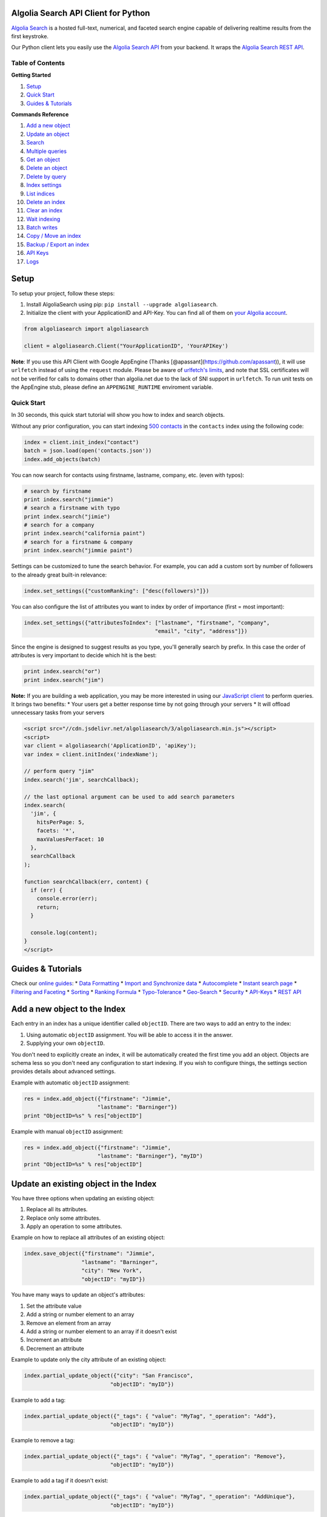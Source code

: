 .. raw:: html

   <!--NO_HTML-->

Algolia Search API Client for Python
====================================

.. raw:: html

   <!--/NO_HTML-->

.. raw:: html

   <!--NO_HTML-->

`Algolia Search <https://www.algolia.com>`__ is a hosted full-text,
numerical, and faceted search engine capable of delivering realtime
results from the first keystroke.

.. raw:: html

   <!--/NO_HTML-->

Our Python client lets you easily use the `Algolia Search
API <https://www.algolia.com/doc/rest>`__ from your backend. It wraps
the `Algolia Search REST API <https://www.algolia.com/doc/rest>`__.

|Build Status| |PyPI version| |Coverage Status|

.. raw:: html

   <!--NO_HTML-->

Table of Contents
-----------------

**Getting Started**

1. `Setup <#setup>`__
2. `Quick Start <#quick-start>`__
3. `Guides & Tutorials <#guides-tutorials>`__

**Commands Reference**

1.  `Add a new object <#add-a-new-object-to-the-index>`__
2.  `Update an object <#update-an-existing-object-in-the-index>`__
3.  `Search <#search>`__
4.  `Multiple queries <#multiple-queries>`__
5.  `Get an object <#get-an-object>`__
6.  `Delete an object <#delete-an-object>`__
7.  `Delete by query <#delete-by-query>`__
8.  `Index settings <#index-settings>`__
9.  `List indices <#list-indices>`__
10. `Delete an index <#delete-an-index>`__
11. `Clear an index <#clear-an-index>`__
12. `Wait indexing <#wait-indexing>`__
13. `Batch writes <#batch-writes>`__
14. `Copy / Move an index <#copy--move-an-index>`__
15. `Backup / Export an index <#backup--export-an-index>`__
16. `API Keys <#api-keys>`__
17. `Logs <#logs>`__

.. raw:: html

   <!--/NO_HTML-->

Setup
=====

To setup your project, follow these steps:

1. Install AlgoliaSearch using pip:
   ``pip install --upgrade algoliasearch``.
2. Initialize the client with your ApplicationID and API-Key. You can
   find all of them on `your Algolia
   account <http://www.algolia.com/users/edit>`__.

.. code:: python

    from algoliasearch import algoliasearch

    client = algoliasearch.Client("YourApplicationID", 'YourAPIKey')

**Note**: If you use this API Client with Google AppEngine (Thanks
[@apassant](https://github.com/apassant)), it will use ``urlfetch``
instead of using the ``request`` module. Please be aware of `urlfetch's
limits <https://cloud.google.com/appengine/docs/python/urlfetch/>`__,
and note that SSL certificates will not be verified for calls to domains
other than algolia.net due to the lack of SNI support in ``urlfetch``.
To run unit tests on the AppEngine stub, please define an
``APPENGINE_RUNTIME`` enviroment variable.

Quick Start
-----------

In 30 seconds, this quick start tutorial will show you how to index and
search objects.

Without any prior configuration, you can start indexing `500
contacts <https://github.com/algolia/algoliasearch-client-csharp/blob/master/contacts.json>`__
in the ``contacts`` index using the following code:

.. code:: python

    index = client.init_index("contact")
    batch = json.load(open('contacts.json'))
    index.add_objects(batch)

You can now search for contacts using firstname, lastname, company, etc.
(even with typos):

.. code:: python

    # search by firstname
    print index.search("jimmie")
    # search a firstname with typo
    print index.search("jimie")
    # search for a company
    print index.search("california paint")
    # search for a firstname & company
    print index.search("jimmie paint")

Settings can be customized to tune the search behavior. For example, you
can add a custom sort by number of followers to the already great
built-in relevance:

.. code:: python

    index.set_settings({"customRanking": ["desc(followers)"]})

You can also configure the list of attributes you want to index by order
of importance (first = most important):

.. code:: python

    index.set_settings({"attributesToIndex": ["lastname", "firstname", "company", 
                                             "email", "city", "address"]})

Since the engine is designed to suggest results as you type, you'll
generally search by prefix. In this case the order of attributes is very
important to decide which hit is the best:

.. code:: python

    print index.search("or")
    print index.search("jim")

**Note:** If you are building a web application, you may be more
interested in using our `JavaScript
client <https://github.com/algolia/algoliasearch-client-js>`__ to
perform queries. It brings two benefits: \* Your users get a better
response time by not going through your servers \* It will offload
unnecessary tasks from your servers

.. code:: html

    <script src="//cdn.jsdelivr.net/algoliasearch/3/algoliasearch.min.js"></script>
    <script>
    var client = algoliasearch('ApplicationID', 'apiKey');
    var index = client.initIndex('indexName');

    // perform query "jim"
    index.search('jim', searchCallback);

    // the last optional argument can be used to add search parameters
    index.search(
      'jim', {
        hitsPerPage: 5,
        facets: '*',
        maxValuesPerFacet: 10
      },
      searchCallback
    );

    function searchCallback(err, content) {
      if (err) {
        console.error(err);
        return;
      }

      console.log(content);
    }
    </script>

.. raw:: html

   <!--NO_HTML-->

Guides & Tutorials
==================

Check our `online guides <https://www.algolia.com/doc>`__: \* `Data
Formatting <https://www.algolia.com/doc/indexing/formatting-your-data>`__
\* `Import and Synchronize
data <https://www.algolia.com/doc/indexing/import-synchronize-data/python>`__
\* `Autocomplete <https://www.algolia.com/doc/search/auto-complete>`__
\* `Instant search
page <https://www.algolia.com/doc/search/instant-search>`__ \*
`Filtering and
Faceting <https://www.algolia.com/doc/search/filtering-faceting>`__ \*
`Sorting <https://www.algolia.com/doc/relevance/sorting>`__ \* `Ranking
Formula <https://www.algolia.com/doc/relevance/ranking>`__ \*
`Typo-Tolerance <https://www.algolia.com/doc/relevance/typo-tolerance>`__
\*
`Geo-Search <https://www.algolia.com/doc/geo-search/geo-search-overview>`__
\*
`Security <https://www.algolia.com/doc/security/best-security-practices>`__
\* `API-Keys <https://www.algolia.com/doc/security/api-keys>`__ \* `REST
API <https://www.algolia.com/doc/rest>`__

.. raw:: html

   <!--/NO_HTML-->

Add a new object to the Index
=============================

Each entry in an index has a unique identifier called ``objectID``.
There are two ways to add an entry to the index:

1. Using automatic ``objectID`` assignment. You will be able to access
   it in the answer.
2. Supplying your own ``objectID``.

You don't need to explicitly create an index, it will be automatically
created the first time you add an object. Objects are schema less so you
don't need any configuration to start indexing. If you wish to configure
things, the settings section provides details about advanced settings.

Example with automatic ``objectID`` assignment:

.. code:: python

    res = index.add_object({"firstname": "Jimmie", 
                           "lastname": "Barninger"})
    print "ObjectID=%s" % res["objectID"]

Example with manual ``objectID`` assignment:

.. code:: python

    res = index.add_object({"firstname": "Jimmie", 
                           "lastname": "Barninger"}, "myID")
    print "ObjectID=%s" % res["objectID"]

Update an existing object in the Index
======================================

You have three options when updating an existing object:

1. Replace all its attributes.
2. Replace only some attributes.
3. Apply an operation to some attributes.

Example on how to replace all attributes of an existing object:

.. code:: python

    index.save_object({"firstname": "Jimmie", 
                      "lastname": "Barninger", 
                      "city": "New York",
                      "objectID": "myID"})

You have many ways to update an object's attributes:

1. Set the attribute value
2. Add a string or number element to an array
3. Remove an element from an array
4. Add a string or number element to an array if it doesn't exist
5. Increment an attribute
6. Decrement an attribute

Example to update only the city attribute of an existing object:

.. code:: python

    index.partial_update_object({"city": "San Francisco", 
                               "objectID": "myID"})

Example to add a tag:

.. code:: python

    index.partial_update_object({"_tags": { "value": "MyTag", "_operation": "Add"}, 
                               "objectID": "myID"})

Example to remove a tag:

.. code:: python

    index.partial_update_object({"_tags": { "value": "MyTag", "_operation": "Remove"}, 
                               "objectID": "myID"})

Example to add a tag if it doesn't exist:

.. code:: python

    index.partial_update_object({"_tags": { "value": "MyTag", "_operation": "AddUnique"}, 
                               "objectID": "myID"})

Example to increment a numeric value:

.. code:: python

    index.partial_update_object({"price": { "value": 42, "_operation": "Increment"}, 
                               "objectID": "myID"})

Note: Here we are incrementing the value by ``42``. To increment just by
one, put ``value:1``.

Example to decrement a numeric value:

.. code:: python

    index.partial_update_object({"price": { "value": 42, "_operation": "Decrement"}, 
                               "objectID": "myID"})

Note: Here we are decrementing the value by ``42``. To decrement just by
one, put ``value:1``.

Search
======

**Notes:** If you are building a web application, you may be more
interested in using our `JavaScript
client <https://github.com/algolia/algoliasearch-client-js>`__ to
perform queries. It brings two benefits: \* Your users get a better
response time by not going through your servers \* It will offload
unnecessary tasks from your servers.

To perform a search, you only need to initialize the index and perform a
call to the search function.

The search query allows only to retrieve 1000 hits, if you need to
retrieve more than 1000 hits for seo, you can use `Backup / Retrieve all
index content <#backup--export-an-index>`__

.. code:: python

    index = client.init_index("contacts")
    res = index.search("query string")
    res = index.search("query string", { "attributesToRetrieve": "fistname,lastname", "hitsPerPage": 20})

The server response will look like:

.. code:: json

    {
      "hits": [
        {
          "firstname": "Jimmie",
          "lastname": "Barninger",
          "objectID": "433",
          "_highlightResult": {
            "firstname": {
              "value": "<em>Jimmie</em>",
              "matchLevel": "partial"
            },
            "lastname": {
              "value": "Barninger",
              "matchLevel": "none"
            },
            "company": {
              "value": "California <em>Paint</em> & Wlpaper Str",
              "matchLevel": "partial"
            }
          }
        }
      ],
      "page": 0,
      "nbHits": 1,
      "nbPages": 1,
      "hitsPerPage": 20,
      "processingTimeMS": 1,
      "query": "jimmie paint",
      "params": "query=jimmie+paint&attributesToRetrieve=firstname,lastname&hitsPerPage=50"
    }

You can use the following optional arguments:

Full Text Search Parameters
---------------------------

.. raw:: html

   <table>

.. raw:: html

   <tbody>

::

    <tr>
      <td valign='top'>
        <div class='client-readme-param-container'>
          <div class='client-readme-param-container-inner'>
            <div class='client-readme-param-name'><code>query</code></div>
            <div class="client-readme-param-meta"><div><em>Type: <strong>string</strong></em></div></div>
          </div>
        </div>
      </td>
      <td class='client-readme-param-content'>
        <p>The instant search query string, used to set the string you want to search in your index. If no query parameter is set, the textual search will match with all the objects.</p>

      </td>
    </tr>



    <tr>
      <td valign='top'>
        <div class='client-readme-param-container'>
          <div class='client-readme-param-container-inner'>
            <div class='client-readme-param-name'><code>queryType</code></div>
            <div class="client-readme-param-meta"><div><em>Default: <strong>prefixLast</strong></em></div></div>
          </div>
        </div>
      </td>
      <td class='client-readme-param-content'>
        <p>Selects how the query words are interpreted. It can be one of the following values:</p>

.. raw:: html

   <ul>

.. raw:: html

   <li>

prefixAll: All query words are interpreted as prefixes. This option is
not recommended.

.. raw:: html

   </li>

.. raw:: html

   <li>

prefixLast: Only the last word is interpreted as a prefix (default
behavior).

.. raw:: html

   </li>

.. raw:: html

   <li>

prefixNone: No query word is interpreted as a prefix. This option is not
recommended.

.. raw:: html

   </li>

.. raw:: html

   </ul>

::

      </td>
    </tr>



    <tr>
      <td valign='top'>
        <div class='client-readme-param-container'>
          <div class='client-readme-param-container-inner'>
            <div class='client-readme-param-name'><code>removeWordsIfNoResults</code></div>
            <div class="client-readme-param-meta"><div><em>Default: <strong>none</strong></em></div></div>
          </div>
        </div>
      </td>
      <td class='client-readme-param-content'>
        <p>This option is used to select a strategy in order to avoid having an empty result page. There are three different options:</p>

.. raw:: html

   <ul>

.. raw:: html

   <li>

lastWords: When a query does not return any results, the last word will
be added as optional. The process is repeated with n-1 word, n-2 word,
... until there are results.

.. raw:: html

   </li>

.. raw:: html

   <li>

firstWords: When a query does not return any results, the first word
will be added as optional. The process is repeated with second word,
third word, ... until there are results.

.. raw:: html

   </li>

.. raw:: html

   <li>

allOptional: When a query does not return any results, a second trial
will be made with all words as optional. This is equivalent to
transforming the AND operand between query terms to an OR operand.

.. raw:: html

   </li>

.. raw:: html

   <li>

none: No specific processing is done when a query does not return any
results (default behavior).

.. raw:: html

   </li>

.. raw:: html

   </ul>

::

      </td>
    </tr>



    <tr>
      <td valign='top'>
        <div class='client-readme-param-container'>
          <div class='client-readme-param-container-inner'>
            <div class='client-readme-param-name'><code>minWordSizefor1Typo</code></div>
            <div class="client-readme-param-meta"><div><em>Type: <strong>number</strong></em></div><div><em>Default: <strong>4</strong></em></div></div>
          </div>
        </div>
      </td>
      <td class='client-readme-param-content'>
        <p>The minimum number of characters in a query word to accept one typo in this word.<br/>Defaults to 4.</p>

      </td>
    </tr>



    <tr>
      <td valign='top'>
        <div class='client-readme-param-container'>
          <div class='client-readme-param-container-inner'>
            <div class='client-readme-param-name'><code>minWordSizefor2Typos</code></div>
            <div class="client-readme-param-meta"><div><em>Type: <strong>number</strong></em></div><div><em>Default: <strong>8</strong></em></div></div>
          </div>
        </div>
      </td>
      <td class='client-readme-param-content'>
        <p>The minimum number of characters in a query word to accept two typos in this word.<br/>Defaults to 8.</p>

      </td>
    </tr>



    <tr>
      <td valign='top'>
        <div class='client-readme-param-container'>
          <div class='client-readme-param-container-inner'>
            <div class='client-readme-param-name'><code>typoTolerance</code></div>
            <div class="client-readme-param-meta"><div><em>Default: <strong>true</strong></em></div></div>
          </div>
        </div>
      </td>
      <td class='client-readme-param-content'>
        <p>This option allows you to control the number of typos allowed in the result set:</p>

.. raw:: html

   <ul>

.. raw:: html

   <li>

true: The typo tolerance is enabled and all matching hits are retrieved
(default behavior).

.. raw:: html

   </li>

.. raw:: html

   <li>

false: The typo tolerance is disabled. All results with typos will be
hidden.

.. raw:: html

   </li>

.. raw:: html

   <li>

min: Only keep results with the minimum number of typos. For example, if
one result matches without typos, then all results with typos will be
hidden.

.. raw:: html

   </li>

.. raw:: html

   <li>

strict: Hits matching with 2 typos are not retrieved if there are some
matching without typos.

.. raw:: html

   </li>

.. raw:: html

   </ul>

::

      </td>
    </tr>



    <tr>
      <td valign='top'>
        <div class='client-readme-param-container'>
          <div class='client-readme-param-container-inner'>
            <div class='client-readme-param-name'><code>allowTyposOnNumericTokens</code></div>
            <div class="client-readme-param-meta"><div><em>Default: <strong>true</strong></em></div></div>
          </div>
        </div>
      </td>
      <td class='client-readme-param-content'>
        <p>If set to false, disables typo tolerance on numeric tokens (numbers). Defaults to true.</p>

      </td>
    </tr>



    <tr>
      <td valign='top'>
        <div class='client-readme-param-container'>
          <div class='client-readme-param-container-inner'>
            <div class='client-readme-param-name'><code>ignorePlural</code></div>
            <div class="client-readme-param-meta"><div><em>Default: <strong>false</strong></em></div></div>
          </div>
        </div>
      </td>
      <td class='client-readme-param-content'>
        <p>If set to true, plural won&#39;t be considered as a typo. For example, car and cars, or foot and feet will be considered as equivalent. Defaults to false.</p>

      </td>
    </tr>



    <tr>
      <td valign='top'>
        <div class='client-readme-param-container'>
          <div class='client-readme-param-container-inner'>
            <div class='client-readme-param-name'><code>disableTypoToleranceOnAttributes</code></div>
            <div class="client-readme-param-meta"><div><em>Default: <strong>[]</strong></em></div></div>
          </div>
        </div>
      </td>
      <td class='client-readme-param-content'>
        <p>List of attributes on which you want to disable typo tolerance (must be a subset of the <code>attributesToIndex</code> index setting). Attributes are separated with a comma such as <code>&quot;name,address&quot;</code>. You can also use JSON string array encoding such as <code>encodeURIComponent(&quot;[\&quot;name\&quot;,\&quot;address\&quot;]&quot;)</code>. By default, this list is empty.</p>

      </td>
    </tr>



    <tr>
      <td valign='top'>
        <div class='client-readme-param-container'>
          <div class='client-readme-param-container-inner'>
            <div class='client-readme-param-name'><code>restrictSearchableAttributes</code></div>
            <div class="client-readme-param-meta"><div><em>Default: <strong>attributesToIndex</strong></em></div></div>
          </div>
        </div>
      </td>
      <td class='client-readme-param-content'>
        <p>List of attributes you want to use for textual search (must be a subset of the <code>attributesToIndex</code> index setting). Attributes are separated with a comma such as <code>&quot;name,address&quot;</code>. You can also use JSON string array encoding such as <code>encodeURIComponent(&quot;[\&quot;name\&quot;,\&quot;address\&quot;]&quot;)</code>. By default, all attributes specified in the <code>attributesToIndex</code> settings are used to search.</p>

      </td>
    </tr>



    <tr>
      <td valign='top'>
        <div class='client-readme-param-container'>
          <div class='client-readme-param-container-inner'>
            <div class='client-readme-param-name'><code>removeStopWords</code></div>
            <div class="client-readme-param-meta"><div><em>Default: <strong>false</strong></em></div></div>
          </div>
        </div>
      </td>
      <td class='client-readme-param-content'>
        <p>Remove the stop words from query before executing it. Defaults to false. Contains a list of stop words from 41 languages (Arabic, Armenian, Basque, Bengali, Brazilian, Bulgarian, Catalan, Chinese, Czech, Danish, Dutch, English, Finnish, French, Galician, German, Greek, Hindi, Hungarian, Indonesian, Irish, Italian, Japanese, Korean, Kurdish, Latvian, Lithuanian, Marathi, Norwegian, Persian, Polish, Portugese, Romanian, Russian, Slovak, Spanish, Swedish, Thai, Turkish, Ukranian, Urdu). In most use-cases, we don&#39;t recommend enabling this option.</p>

      </td>
    </tr>



    <tr>
      <td valign='top'>
        <div class='client-readme-param-container'>
          <div class='client-readme-param-container-inner'>
            <div class='client-readme-param-name'><code>advancedSyntax</code></div>
            <div class="client-readme-param-meta"><div><em>Default: <strong>0 (false)</strong></em></div></div>
          </div>
        </div>
      </td>
      <td class='client-readme-param-content'>
        <p>Enables the advanced query syntax. Defaults to 0 (false).</p>

.. raw:: html

   <ul>

.. raw:: html

   <li>

Phrase query: A phrase query defines a particular sequence of terms. A
phrase query is built by Algolia's query parser for words surrounded by
". For example, "search engine" will retrieve records having search next
to engine only. Typo tolerance is disabled on phrase queries.

.. raw:: html

   </li>

.. raw:: html

   <li>

Prohibit operator: The prohibit operator excludes records that contain
the term after the - symbol. For example, search -engine will retrieve
records containing search but not engine.

.. raw:: html

   </li>

.. raw:: html

   </ul>

::

      </td>
    </tr>



    <tr>
      <td valign='top'>
        <div class='client-readme-param-container'>
          <div class='client-readme-param-container-inner'>
            <div class='client-readme-param-name'><code>analytics</code></div>
            <div class="client-readme-param-meta"><div><em>Default: <strong>true</strong></em></div></div>
          </div>
        </div>
      </td>
      <td class='client-readme-param-content'>
        <p>If set to false, this query will not be taken into account in the analytics feature. Defaults to true.</p>

      </td>
    </tr>



    <tr>
      <td valign='top'>
        <div class='client-readme-param-container'>
          <div class='client-readme-param-container-inner'>
            <div class='client-readme-param-name'><code>synonyms</code></div>
            <div class="client-readme-param-meta"><div><em>Default: <strong>true</strong></em></div></div>
          </div>
        </div>
      </td>
      <td class='client-readme-param-content'>
        <p>If set to false, this query will not use synonyms defined in the configuration. Defaults to true.</p>

      </td>
    </tr>



    <tr>
      <td valign='top'>
        <div class='client-readme-param-container'>
          <div class='client-readme-param-container-inner'>
            <div class='client-readme-param-name'><code>replaceSynonymsInHighlight</code></div>
            <div class="client-readme-param-meta"><div><em>Default: <strong>true</strong></em></div></div>
          </div>
        </div>
      </td>
      <td class='client-readme-param-content'>
        <p>If set to false, words matched via synonym expansion will not be replaced by the matched synonym in the highlight results. Defaults to true.</p>

      </td>
    </tr>



    <tr>
      <td valign='top'>
        <div class='client-readme-param-container'>
          <div class='client-readme-param-container-inner'>
            <div class='client-readme-param-name'><code>optionalWords</code></div>
            <div class="client-readme-param-meta"><div><em>Default: <strong>[]</strong></em></div></div>
          </div>
        </div>
      </td>
      <td class='client-readme-param-content'>
        <p>A string that contains the comma separated list of words that should be considered as optional when found in the query.</p>

      </td>
    </tr>

.. raw:: html

   </tbody>

.. raw:: html

   </table>

Pagination Parameters
---------------------

.. raw:: html

   <table>

.. raw:: html

   <tbody>

::

    <tr>
      <td valign='top'>
        <div class='client-readme-param-container'>
          <div class='client-readme-param-container-inner'>
            <div class='client-readme-param-name'><code>page</code></div>
            <div class="client-readme-param-meta"><div><em>Type: <strong>integer</strong></em></div><div><em>Default: <strong>0</strong></em></div></div>
          </div>
        </div>
      </td>
      <td class='client-readme-param-content'>
        <p>Pagination parameter used to select the page to retrieve.<br/>Page is zero based and defaults to 0. Thus, to retrieve the 10th page you need to set <code>page=9</code>.</p>

      </td>
    </tr>



    <tr>
      <td valign='top'>
        <div class='client-readme-param-container'>
          <div class='client-readme-param-container-inner'>
            <div class='client-readme-param-name'><code>hitsPerPage</code></div>
            <div class="client-readme-param-meta"><div><em>Type: <strong>integer</strong></em></div><div><em>Default: <strong>20</strong></em></div></div>
          </div>
        </div>
      </td>
      <td class='client-readme-param-content'>
        <p>Pagination parameter used to select the number of hits per page. Defaults to 20.</p>

      </td>
    </tr>

.. raw:: html

   </tbody>

.. raw:: html

   </table>

Geo-search Parameters
---------------------

.. raw:: html

   <table>

.. raw:: html

   <tbody>

::

    <tr>
      <td valign='top'>
        <div class='client-readme-param-container'>
          <div class='client-readme-param-container-inner'>
            <div class='client-readme-param-name'><code>aroundLatLng</code></div>

          </div>
        </div>
      </td>
      <td class='client-readme-param-content'>
        <p>Search for entries around a given latitude/longitude (specified as two floats separated by a comma).<br/>For example, <code>aroundLatLng=47.316669,5.016670</code>.</p>

.. raw:: html

   <p>

By default the maximum distance is automatically guessed based on the
density of the area but you can specify it manually in meters with the
aroundRadius parameter. The precision for ranking can be set with
aroundPrecision parameter. For example, if you set aroundPrecision=100,
the distances will be considered by ranges of 100m, for example all
distances 0 and 100m will be considered as identical for the "geo"
ranking parameter.When aroundRadius is not set, the radius is computed
automatically using the density of the area, you can retrieve the
computed radius in the automaticRadius attribute of the answer, you can
also use the minimumAroundRadius query parameter to specify a minimum
radius in meters for the automatic computation of aroundRadius.

.. raw:: html

   </p>

.. raw:: html

   <p>

At indexing, you should specify geoloc of an object with the \_geoloc
attribute (in the form "\_geoloc":{"lat":48.853409, "lng":2.348800} or
"\_geoloc":[{"lat":48.853409, "lng":2.348800},{"lat":48.547456,
"lng":2.972075}] if you have several geo-locations in your record).

.. raw:: html

   </p>

::

      </td>
    </tr>






    <tr>
      <td valign='top'>
        <div class='client-readme-param-container'>
          <div class='client-readme-param-container-inner'>
            <div class='client-readme-param-name'><code>aroundLatLngViaIP</code></div>

          </div>
        </div>
      </td>
      <td class='client-readme-param-content'>
        <p>Search for entries around a given latitude/longitude automatically computed from user IP address.<br/>To enable it, use <code>aroundLatLngViaIP=true</code>.</p>

.. raw:: html

   <p>

You can specify the maximum distance in meters with the aroundRadius
parameter and the precision for ranking with aroundPrecision. For
example, if you set aroundPrecision=100, two objects that are in the
range 0-99m will be considered as identical in the ranking for the "geo"
ranking parameter (same for 100-199, 200-299, ... ranges).

.. raw:: html

   </p>

.. raw:: html

   <p>

At indexing, you should specify the geo location of an object with the
\_geoloc attribute in the form {"\_geoloc":{"lat":48.853409,
"lng":2.348800}}.

.. raw:: html

   </p>

::

      </td>
    </tr>





    <tr>
      <td valign='top'>
        <div class='client-readme-param-container'>
          <div class='client-readme-param-container-inner'>
            <div class='client-readme-param-name'><code>insideBoundingBox</code></div>

          </div>
        </div>
      </td>
      <td class='client-readme-param-content'>
        <p>Search entries inside a given area defined by the two extreme points of a rectangle (defined by 4 floats: p1Lat,p1Lng,p2Lat,p2Lng).<br/>For example, <code>insideBoundingBox=47.3165,4.9665,47.3424,5.0201</code>).<br/>At indexing, you should specify geoloc of an object with the _geoloc attribute (in the form <code>&quot;_geoloc&quot;:{&quot;lat&quot;:48.853409, &quot;lng&quot;:2.348800}</code> or <code>&quot;_geoloc&quot;:[{&quot;lat&quot;:48.853409, &quot;lng&quot;:2.348800},{&quot;lat&quot;:48.547456, &quot;lng&quot;:2.972075}]</code> if you have several geo-locations in your record). You can use several bounding boxes (OR) by passing more than 4 values. For example instead of having 4 values you can pass 8 to search inside the UNION of two bounding boxes.</p>

      </td>
    </tr>



    <tr>
      <td valign='top'>
        <div class='client-readme-param-container'>
          <div class='client-readme-param-container-inner'>
            <div class='client-readme-param-name'><code>insidePolygon</code></div>

          </div>
        </div>
      </td>
      <td class='client-readme-param-content'>
        <p>Search entries inside a given area defined by a set of points (defined by a minimum of 6 floats: p1Lat,p1Lng,p2Lat,p2Lng,p3Lat,p3Long).<br/>For example <code>InsidePolygon=47.3165,4.9665,47.3424,5.0201,47.32,4.98</code>).<br/>At indexing, you should specify geoloc of an object with the _geoloc attribute (in the form <code>&quot;_geoloc&quot;:{&quot;lat&quot;:48.853409, &quot;lng&quot;:2.348800}</code> or <code>&quot;_geoloc&quot;:[{&quot;lat&quot;:48.853409, &quot;lng&quot;:2.348800},{&quot;lat&quot;:48.547456, &quot;lng&quot;:2.972075}]</code> if you have several geo-locations in your record).</p>

      </td>
    </tr>

.. raw:: html

   </tbody>

.. raw:: html

   </table>

Parameters to Control Results Content
-------------------------------------

.. raw:: html

   <table>

.. raw:: html

   <tbody>

::

    <tr>
      <td valign='top'>
        <div class='client-readme-param-container'>
          <div class='client-readme-param-container-inner'>
            <div class='client-readme-param-name'><code>attributesToRetrieve</code></div>

          </div>
        </div>
      </td>
      <td class='client-readme-param-content'>
        <p>A string that contains the list of attributes you want to retrieve in order to minimize the size of the JSON answer.</p>

.. raw:: html

   <p>

Attributes are separated with a comma (for example "name,address"). You
can also use a string array encoding (for example ["name","address"] ).
By default, all attributes are retrieved. You can also use \* to
retrieve all values when an attributesToRetrieve setting is specified
for your index.

.. raw:: html

   </p>

.. raw:: html

   <p>

objectID is always retrieved even when not specified.

.. raw:: html

   </p>

::

      </td>
    </tr>



    <tr>
      <td valign='top'>
        <div class='client-readme-param-container'>
          <div class='client-readme-param-container-inner'>
            <div class='client-readme-param-name'><code>attributesToHighlight</code></div>

          </div>
        </div>
      </td>
      <td class='client-readme-param-content'>
        <p>A string that contains the list of attributes you want to highlight according to the query. Attributes are separated by commas. You can also use a string array encoding (for example <code>[&quot;name&quot;,&quot;address&quot;]</code>). If an attribute has no match for the query, the raw value is returned. By default, all indexed attributes are highlighted. You can use <code>*</code> if you want to highlight all attributes. A matchLevel is returned for each highlighted attribute and can contain:</p>

.. raw:: html

   <ul>

.. raw:: html

   <li>

full: If all the query terms were found in the attribute.

.. raw:: html

   </li>

.. raw:: html

   <li>

partial: If only some of the query terms were found.

.. raw:: html

   </li>

.. raw:: html

   <li>

none: If none of the query terms were found.

.. raw:: html

   </li>

.. raw:: html

   </ul>

::

      </td>
    </tr>



    <tr>
      <td valign='top'>
        <div class='client-readme-param-container'>
          <div class='client-readme-param-container-inner'>
            <div class='client-readme-param-name'><code>attributesToSnippet</code></div>

          </div>
        </div>
      </td>
      <td class='client-readme-param-content'>
        <p>A string that contains the list of attributes to snippet alongside the number of words to return (syntax is <code>attributeName:nbWords</code>). Attributes are separated by commas (Example: <code>attributesToSnippet=name:10,content:10</code>).</p>

.. raw:: html

   <p>

You can also use a string array encoding (Example: attributesToSnippet:
["name:10","content:10"]). By default, no snippet is computed.

.. raw:: html

   </p>

::

      </td>
    </tr>



    <tr>
      <td valign='top'>
        <div class='client-readme-param-container'>
          <div class='client-readme-param-container-inner'>
            <div class='client-readme-param-name'><code>getRankingInfo</code></div>

          </div>
        </div>
      </td>
      <td class='client-readme-param-content'>
        <p>If set to 1, the result hits will contain ranking information in the <code>_rankingInfo</code> attribute.</p>

      </td>
    </tr>



    <tr>
      <td valign='top'>
        <div class='client-readme-param-container'>
          <div class='client-readme-param-container-inner'>
            <div class='client-readme-param-name'><code>highlightPreTag</code></div>
            <div class="client-readme-param-meta"><div><em>Type: <strong>string</strong></em></div><div><em>Default: <strong>&lt;em&gt;</strong></em></div></div>
          </div>
        </div>
      </td>
      <td class='client-readme-param-content'>
        <p>Specify the string that is inserted before the highlighted parts in the query result (defaults to <code>&lt;em&gt;</code>).</p>

      </td>
    </tr>



    <tr>
      <td valign='top'>
        <div class='client-readme-param-container'>
          <div class='client-readme-param-container-inner'>
            <div class='client-readme-param-name'><code>highlightPostTag</code></div>
            <div class="client-readme-param-meta"><div><em>Type: <strong>string</strong></em></div><div><em>Default: <strong>&lt;/em&gt;</strong></em></div></div>
          </div>
        </div>
      </td>
      <td class='client-readme-param-content'>
        <p>Specify the string that is inserted after the highlighted parts in the query result (defaults to <code>&lt;/em&gt;</code>)</p>

      </td>
    </tr>



    <tr>
      <td valign='top'>
        <div class='client-readme-param-container'>
          <div class='client-readme-param-container-inner'>
            <div class='client-readme-param-name'><code>snippetEllipsisText</code></div>
            <div class="client-readme-param-meta"><div><em>Type: <strong>string</strong></em></div><div><em>Default: <strong>''</strong></em></div></div>
          </div>
        </div>
      </td>
      <td class='client-readme-param-content'>
        <p>String used as an ellipsis indicator when a snippet is truncated. Defaults to an empty string for all accounts created before 10/2/2016, and to <code>…</code> (UTF-8 U+2026) for accounts created after that date.</p>

      </td>
    </tr>

.. raw:: html

   </tbody>

.. raw:: html

   </table>

Numeric Search Parameters
-------------------------

.. raw:: html

   <table>

.. raw:: html

   <tbody>

::

    <tr>
      <td valign='top'>
        <div class='client-readme-param-container'>
          <div class='client-readme-param-container-inner'>
            <div class='client-readme-param-name'><code>numericFilters</code></div>

          </div>
        </div>
      </td>
      <td class='client-readme-param-content'>
        <p>A string that contains the comma separated list of numeric filters you want to apply. The filter syntax is <code>attributeName</code> followed by <code>operand</code> followed by <code>value</code>. Supported operands are <code>&lt;</code>, <code>&lt;=</code>, <code>=</code>, <code>&gt;</code> and <code>&gt;=</code>.</p>

      </td>
    </tr>

.. raw:: html

   </tbody>

.. raw:: html

   </table>

You can easily perform range queries via the ``:`` operator. This is
equivalent to combining a ``>=`` and ``<=`` operand. For example,
``numericFilters=price:10 to 1000``.

You can also mix OR and AND operators. The OR operator is defined with a
parenthesis syntax. For example,
``(code=1 AND (price:[0-100] OR price:[1000-2000]))`` translates to
``encodeURIComponent("code=1,(price:0 to 100,price:1000 to 2000)")``.

You can also use a string array encoding (for example
``numericFilters: ["price>100","price<1000"]``).

Category Search Parameters
--------------------------

.. raw:: html

   <table>

.. raw:: html

   <tbody>

::

    <tr>
      <td valign='top'>
        <div class='client-readme-param-container'>
          <div class='client-readme-param-container-inner'>
            <div class='client-readme-param-name'><code>tagFilters</code></div>

          </div>
        </div>
      </td>
      <td class='client-readme-param-content'>
        <p>Filter the query by a set of tags. You can AND tags by separating them with commas. To OR tags, you must add parentheses. For example, <code>tagFilters=tag1,(tag2,tag3)</code> means <em>tag1 AND (tag2 OR tag3)</em>. You can also use a string array encoding. For example, <code>tagFilters: [&quot;tag1&quot;,[&quot;tag2&quot;,&quot;tag3&quot;]]</code> means <em>tag1 AND (tag2 OR tag3)</em>. Negations are supported via the <code>-</code> operator, prefixing the value. For example: <code>tagFilters=tag1,-tag2</code>.</p>

.. raw:: html

   <p>

At indexing, tags should be added in the \_tags attribute of objects.
For example {"\_tags":["tag1","tag2"]}.

.. raw:: html

   </p>

::

      </td>
    </tr>

.. raw:: html

   </tbody>

.. raw:: html

   </table>

Faceting Parameters
-------------------

.. raw:: html

   <table>

.. raw:: html

   <tbody>

::

    <tr>
      <td valign='top'>
        <div class='client-readme-param-container'>
          <div class='client-readme-param-container-inner'>
            <div class='client-readme-param-name'><code>facetFilters</code></div>

          </div>
        </div>
      </td>
      <td class='client-readme-param-content'>
        <p>Filter the query with a list of facets. Facets are separated by commas and is encoded as <code>attributeName:value</code>. To OR facets, you must add parentheses. For example: <code>facetFilters=(category:Book,category:Movie),author:John%20Doe</code>. You can also use a string array encoding. For example, <code>[[&quot;category:Book&quot;,&quot;category:Movie&quot;],&quot;author:John%20Doe&quot;]</code>.</p>

      </td>
    </tr>



    <tr>
      <td valign='top'>
        <div class='client-readme-param-container'>
          <div class='client-readme-param-container-inner'>
            <div class='client-readme-param-name'><code>facets</code></div>

          </div>
        </div>
      </td>
      <td class='client-readme-param-content'>
        <p>List of object attributes that you want to use for faceting. For each of the declared attributes, you&#39;ll be able to retrieve a list of the most relevant facet values, and their associated count for the current query.</p>

.. raw:: html

   <p>

Attributes are separated by a comma. For example, "category,author". You
can also use JSON string array encoding. For example,
["category","author"]. Only the attributes that have been added in
attributesForFaceting index setting can be used in this parameter. You
can also use \* to perform faceting on all attributes specified in
attributesForFaceting. If the number of results is important, the count
can be approximate, the attribute exhaustiveFacetsCount in the response
is true when the count is exact.

.. raw:: html

   </p>

::

      </td>
    </tr>



    <tr>
      <td valign='top'>
        <div class='client-readme-param-container'>
          <div class='client-readme-param-container-inner'>
            <div class='client-readme-param-name'><code>maxValuesPerFacet</code></div>

          </div>
        </div>
      </td>
      <td class='client-readme-param-content'>
        <p>Limit the number of facet values returned for each facet. For example, <code>maxValuesPerFacet=10</code> will retrieve a maximum of 10 values per facet.</p>

      </td>
    </tr>

.. raw:: html

   </tbody>

.. raw:: html

   </table>

Unified Filter Parameter (SQL - like)
-------------------------------------

.. raw:: html

   <table>

.. raw:: html

   <tbody>

::

    <tr>
      <td valign='top'>
        <div class='client-readme-param-container'>
          <div class='client-readme-param-container-inner'>
            <div class='client-readme-param-name'><code>filters</code></div>

          </div>
        </div>
      </td>
      <td class='client-readme-param-content'>
        <p>Filter the query with numeric, facet or/and tag filters. The syntax is a SQL like syntax, you can use the OR and AND keywords. The syntax for the underlying numeric, facet and tag filters is the same than in the other filters:

available=1 AND (category:Book OR NOT category:Ebook) AND \_tags:public
date: 1441745506 TO 1441755506 AND inStock > 0 AND author:"John Doe"

.. raw:: html

   </p>

.. raw:: html

   <p>

If no attribute name is specified, the filter applies to \_tags. For
example: public OR user\_42 will translate to \_tags:public OR
\_tags:user\_42.

.. raw:: html

   </p>

.. raw:: html

   <p>

The list of keywords is:

.. raw:: html

   </p>

.. raw:: html

   <ul>

.. raw:: html

   <li>

OR: create a disjunctive filter between two filters.

.. raw:: html

   </li>

.. raw:: html

   <li>

AND: create a conjunctive filter between two filters.

.. raw:: html

   </li>

.. raw:: html

   <li>

TO: used to specify a range for a numeric filter.

.. raw:: html

   </li>

.. raw:: html

   <li>

NOT: used to negate a filter. The syntax with the - isn’t allowed.

.. raw:: html

   </li>

.. raw:: html

   </ul>

::

      </td>
    </tr>

.. raw:: html

   </tbody>

.. raw:: html

   </table>

*Note*: To specify a value with spaces or with a value equal to a
keyword, it's possible to add quotes.

**Warning:**

-  Like for the other filters (for performance reasons), it's not
   possible to have FILTER1 OR (FILTER2 AND FILTER3).
-  It's not possible to mix different categories of filters inside an OR
   like: num=3 OR tag1 OR facet:value
-  It's not possible to negate a group, it's only possible to negate a
   filter: NOT(FILTER1 OR (FILTER2) is not allowed.

Distinct Parameter
------------------

.. raw:: html

   <table>

.. raw:: html

   <tbody>

::

    <tr>
      <td valign='top'>
        <div class='client-readme-param-container'>
          <div class='client-readme-param-container-inner'>
            <div class='client-readme-param-name'><code>distinct</code></div>

          </div>
        </div>
      </td>
      <td class='client-readme-param-content'>
        <p>If set to 1, enables the distinct feature, disabled by default, if the <code>attributeForDistinct</code> index setting is set. This feature is similar to the SQL &quot;distinct&quot; keyword. When enabled in a query with the <code>distinct=1</code> parameter, all hits containing a duplicate value for the attributeForDistinct attribute are removed from results. For example, if the chosen attribute is <code>show_name</code> and several hits have the same value for <code>show_name</code>, then only the best one is kept and the others are removed.</p>

      </td>
    </tr>

.. raw:: html

   </tbody>

.. raw:: html

   </table>

To get a full understanding of how ``Distinct`` works, you can have a
look at our `guide on
distinct <https://www.algolia.com/doc/search/distinct>`__.

Multiple queries
================

You can send multiple queries with a single API call using a batch of
queries:

.. code:: python

    # perform 3 queries in a single API call:
    # - 1st query targets index `categories`
    # - 2nd and 3rd queries target index `products` 
    results = self.client.multiple_queries([{"indexName" : "categories", "query" : myQueryString, "hitsPerPage": 3}
      , {"indexName" : "categories", "query" : myQueryString, "hitsPerPage": 3, "filters": "_tags:promotion"}
      , {"indexName" : "categories", "query" : myQueryString, "hitsPerPage": 10}])

    print results["results"]

The resulting JSON answer contains a ``results`` array storing the
underlying queries answers. The answers order is the same than the
requests order.

You can specify a ``strategy`` parameter to optimize your multiple
queries: - ``none``: Execute the sequence of queries until the end. -
``stopIfEnoughMatches``: Execute the sequence of queries until the
number of hits is reached by the sum of hits.

Get an object
=============

You can easily retrieve an object using its ``objectID`` and optionally
specify a comma separated list of attributes you want:

.. code:: python

    # Retrieves all attributes
    index.get_object("myID")
    # Retrieves firstname and lastname attributes
    res = index.get_object("myID", "firstname,lastname")
    # Retrieves only the firstname attribute
    res = index.get_object("myID", "firstname")

You can also retrieve a set of objects:

.. code:: python

    res = index.get_objects(["myID1", "myID2"])

Delete an object
================

You can delete an object using its ``objectID``:

.. code:: python

    index.delete_object("myID")

Delete by query
===============

You can delete all objects matching a single query with the following
code. Internally, the API client performs the query, deletes all
matching hits, and waits until the deletions have been applied.

.. code:: python

    params = {}
    index.delete_by_query("John", params)

Index Settings
==============

You can easily retrieve or update settings:

.. code:: python

    settings = index.get_settings()
    print settings

.. code:: python

    index.set_settings({"customRanking": ["desc(followers)"]})

Indexing parameters
-------------------

.. raw:: html

   <table>

.. raw:: html

   <tbody>

::

    <tr>
      <td valign='top'>
        <div class='client-readme-param-container'>
          <div class='client-readme-param-container-inner'>
            <div class='client-readme-param-name'><code>attributesToIndex</code></div>
            <div class="client-readme-param-meta"><div><em>Type: <strong>array of strings</strong></em></div></div>
          </div>
        </div>
      </td>
      <td class='client-readme-param-content'>
        <p>The list of attributes you want index (i.e. to make searchable).</p>

.. raw:: html

   <p>

If set to null, all textual and numerical attributes of your objects are
indexed. Make sure you updated this setting to get optimal results.

.. raw:: html

   </p>

.. raw:: html

   <p>

This parameter has two important uses:

.. raw:: html

   </p>

.. raw:: html

   <ul>

.. raw:: html

   <li>

Limit the attributes to index.For example, if you store the URL of a
picture, you want to store it and be able to retrieve it, but you
probably don't want to search in the URL.

.. raw:: html

   </li>

.. raw:: html

   <li>

Control part of the ranking. Matches in attributes at the beginning of
the list will be considered more important than matches in attributes
further down the list. In one attribute, matching text at the beginning
of the attribute will be considered more important than text after. You
can disable this behavior if you add your attribute inside
unordered(AttributeName). For example, attributesToIndex: ["title",
"unordered(text)"]. You can decide to have the same priority for two
attributes by passing them in the same string using a comma as a
separator. For example title and alternative\_title have the same
priority in this example, which is different than text priority:
attributesToIndex:["title,alternative\_title", "text"]. To get a full
description of how the Ranking works, you can have a look at our Ranking
guide.

.. raw:: html

   </li>

.. raw:: html

   <li>

numericAttributesToIndex: (array of strings) All numerical attributes
are automatically indexed as numerical filters (allowing filtering
operations like < and <=). If you don't need filtering on some of your
numerical attributes, you can specify this list to speed up the
indexing. If you only need to filter on a numeric value with the
operator '=', you can speed up the indexing by specifying the attribute
with equalOnly(AttributeName). The other operators will be disabled.

.. raw:: html

   </li>

.. raw:: html

   </ul>

::

      </td>
    </tr>



    <tr>
      <td valign='top'>
        <div class='client-readme-param-container'>
          <div class='client-readme-param-container-inner'>
            <div class='client-readme-param-name'><code>attributesForFaceting</code></div>
            <div class="client-readme-param-meta"><div><em>Type: <strong>array of strings</strong></em></div></div>
          </div>
        </div>
      </td>
      <td class='client-readme-param-content'>
        <p>The list of fields you want to use for faceting. All strings in the attribute selected for faceting are extracted and added as a facet. If set to null, no attribute is used for faceting.</p>

      </td>
    </tr>



    <tr>
      <td valign='top'>
        <div class='client-readme-param-container'>
          <div class='client-readme-param-container-inner'>
            <div class='client-readme-param-name'><code>attributeForDistinct</code></div>
            <div class="client-readme-param-meta"><div><em>Type: <strong>string</strong></em></div></div>
          </div>
        </div>
      </td>
      <td class='client-readme-param-content'>
        <p>The name of the attribute used for the <code>Distinct</code> feature. This feature is similar to the SQL &quot;distinct&quot; keyword. When enabled in queries with the <code>distinct=1</code> parameter, all hits containing a duplicate value for this attribute are removed from the results. For example, if the chosen attribute is <code>show_name</code> and several hits have the same value for <code>show_name</code>, then only the first one is kept and the others are removed from the results. To get a full understanding of how <code>Distinct</code> works, you can have a look at our <a href="https://www.algolia.com/doc/search/distinct">guide on distinct</a>.</p>

      </td>
    </tr>



    <tr>
      <td valign='top'>
        <div class='client-readme-param-container'>
          <div class='client-readme-param-container-inner'>
            <div class='client-readme-param-name'><code>ranking</code></div>
            <div class="client-readme-param-meta"><div><em>Type: <strong>array of strings</strong></em></div></div>
          </div>
        </div>
      </td>
      <td class='client-readme-param-content'>
        <p>Controls the way results are sorted.</p>

.. raw:: html

   <p>

We have nine available criteria:

.. raw:: html

   </p>

.. raw:: html

   <ul>

.. raw:: html

   <li>

typo: Sort according to number of typos.

.. raw:: html

   </li>

.. raw:: html

   <li>

geo: Sort according to decreasing distance when performing a geo
location based search.

.. raw:: html

   </li>

.. raw:: html

   <li>

words: Sort according to the number of query words matched by decreasing
order. This parameter is useful when you use the optionalWords query
parameter to have results with the most matched words first.

.. raw:: html

   </li>

.. raw:: html

   <li>

proximity: Sort according to the proximity of the query words in hits.

.. raw:: html

   </li>

.. raw:: html

   <li>

attribute: Sort according to the order of attributes defined by
attributesToIndex.

.. raw:: html

   </li>

.. raw:: html

   <li>

exact:

.. raw:: html

   <ul>

.. raw:: html

   <li>

If the user query contains one word: sort objects having an attribute
that is exactly the query word before others. For example, if you search
for the TV show "V", you want to find it with the "V" query and avoid
getting all popular TV shows starting by the letter V before it.

.. raw:: html

   </li>

.. raw:: html

   <li>

If the user query contains multiple words: sort according to the number
of words that matched exactly (not as a prefix).

.. raw:: html

   </li>

.. raw:: html

   </ul>

.. raw:: html

   </li>

.. raw:: html

   <li>

custom: Sort according to a user defined formula set in the
customRanking attribute.

.. raw:: html

   </li>

.. raw:: html

   <li>

asc(attributeName): Sort according to a numeric attribute using
ascending order. attributeName can be the name of any numeric attribute
in your records (integer, double or boolean).

.. raw:: html

   </li>

.. raw:: html

   <li>

desc(attributeName): Sort according to a numeric attribute using
descending order. attributeName can be the name of any numeric attribute
in your records (integer, double or boolean). The standard order is
["typo", "geo", "words", "proximity", "attribute", "exact", "custom"].
To get a full description of how the Ranking works, you can have a look
at our Ranking guide.

.. raw:: html

   </li>

.. raw:: html

   </ul>

::

      </td>
    </tr>



    <tr>
      <td valign='top'>
        <div class='client-readme-param-container'>
          <div class='client-readme-param-container-inner'>
            <div class='client-readme-param-name'><code>customRanking</code></div>
            <div class="client-readme-param-meta"><div><em>Type: <strong>array of strings</strong></em></div></div>
          </div>
        </div>
      </td>
      <td class='client-readme-param-content'>
        <p>Lets you specify part of the ranking.</p>

.. raw:: html

   <p>

The syntax of this condition is an array of strings containing
attributes prefixed by the asc (ascending order) or desc (descending
order) operator. For example, "customRanking" => ["desc(population)",
"asc(name)"].

.. raw:: html

   </p>

.. raw:: html

   <p>

To get a full description of how the Custom Ranking works, you can have
a look at our Ranking guide.

.. raw:: html

   </p>

::

      </td>
    </tr>



    <tr>
      <td valign='top'>
        <div class='client-readme-param-container'>
          <div class='client-readme-param-container-inner'>
            <div class='client-readme-param-name'><code>queryType</code></div>
            <div class="client-readme-param-meta"><div><em>Default: <strong>prefixLast</strong></em></div></div>
          </div>
        </div>
      </td>
      <td class='client-readme-param-content'>
        <p>Select how the query words are interpreted. It can be one of the following values:</p>

.. raw:: html

   <ul>

.. raw:: html

   <li>

prefixAll: All query words are interpreted as prefixes.

.. raw:: html

   </li>

.. raw:: html

   <li>

prefixLast: Only the last word is interpreted as a prefix (default
behavior).

.. raw:: html

   </li>

.. raw:: html

   <li>

prefixNone: No query word is interpreted as a prefix. This option is not
recommended.

.. raw:: html

   </li>

.. raw:: html

   </ul>

::

      </td>
    </tr>



    <tr>
      <td valign='top'>
        <div class='client-readme-param-container'>
          <div class='client-readme-param-container-inner'>
            <div class='client-readme-param-name'><code>separatorsToIndex</code></div>
            <div class="client-readme-param-meta"><div><em>Default: <strong>empty</strong></em></div></div>
          </div>
        </div>
      </td>
      <td class='client-readme-param-content'>
        <p>Specify the separators (punctuation characters) to index. By default, separators are not indexed. Use <code>+#</code> to be able to search Google+ or C#.</p>

      </td>
    </tr>



    <tr>
      <td valign='top'>
        <div class='client-readme-param-container'>
          <div class='client-readme-param-container-inner'>
            <div class='client-readme-param-name'><code>slaves</code></div>

          </div>
        </div>
      </td>
      <td class='client-readme-param-content'>
        <p>The list of indices on which you want to replicate all write operations. In order to get response times in milliseconds, we pre-compute part of the ranking during indexing. If you want to use different ranking configurations depending of the use case, you need to create one index per ranking configuration. This option enables you to perform write operations only on this index and automatically update slave indices with the same operations.</p>

      </td>
    </tr>



    <tr>
      <td valign='top'>
        <div class='client-readme-param-container'>
          <div class='client-readme-param-container-inner'>
            <div class='client-readme-param-name'><code>unretrievableAttributes</code></div>
            <div class="client-readme-param-meta"><div><em>Default: <strong>empty</strong></em></div></div>
          </div>
        </div>
      </td>
      <td class='client-readme-param-content'>
        <p>The list of attributes that cannot be retrieved at query time. This feature allows you to have attributes that are used for indexing and/or ranking but cannot be retrieved. Defaults to null. Warning: for testing purposes, this setting is ignored when you&#39;re using the ADMIN API Key.</p>

      </td>
    </tr>



    <tr>
      <td valign='top'>
        <div class='client-readme-param-container'>
          <div class='client-readme-param-container-inner'>
            <div class='client-readme-param-name'><code>allowCompressionOfIntegerArray</code></div>
            <div class="client-readme-param-meta"><div><em>Default: <strong>false</strong></em></div></div>
          </div>
        </div>
      </td>
      <td class='client-readme-param-content'>
        <p>Allows compression of big integer arrays. In data-intensive use-cases, we recommended enabling this feature and then storing the list of user IDs or rights as an integer array. When enabled, the integer array is reordered to reach a better compression ratio. Defaults to false.</p>

      </td>
    </tr>

.. raw:: html

   </tbody>

.. raw:: html

   </table>

Query expansion
---------------

.. raw:: html

   <table>

.. raw:: html

   <tbody>

::

    <tr>
      <td valign='top'>
        <div class='client-readme-param-container'>
          <div class='client-readme-param-container-inner'>
            <div class='client-readme-param-name'><code>synonyms</code></div>
            <div class="client-readme-param-meta"><div><em>Type: <strong>array of array of string considered as equals</strong></em></div></div>
          </div>
        </div>
      </td>
      <td class='client-readme-param-content'>
        <p>For example, you may want to retrieve the <strong>black ipad</strong> record when your users are searching for <strong>dark ipad</strong>, even if the word <strong>dark</strong> is not part of the record. To do this, you need to configure <strong>black</strong> as a synonym of <strong>dark</strong>. For example, <code>&quot;synomyms&quot;: [ [ &quot;black&quot;, &quot;dark&quot; ], [ &quot;small&quot;, &quot;little&quot;, &quot;mini&quot; ], ... ]</code>. The Synonym feature also supports multi-words expressions like <code>&quot;synonyms&quot;: [ [&quot;NYC&quot;, &quot;New York City&quot;] ]</code></p>

      </td>
    </tr>


    <tr>
      <td valign='top'>
        <div class='client-readme-param-container'>
          <div class='client-readme-param-container-inner'>
            <div class='client-readme-param-name'><code>placeholders</code></div>
            <div class="client-readme-param-meta"><div><em>Type: <strong>hash of array of words</strong></em></div></div>
          </div>
        </div>
      </td>
      <td class='client-readme-param-content'>
        <p>This is an advanced use-case to define a token substitutable by a list of words without having the original token searchable. It is defined by a hash associating placeholders to lists of substitutable words. For example, <code>&quot;placeholders&quot;: { &quot;&lt;streetnumber&gt;&quot;: [&quot;1&quot;, &quot;2&quot;, &quot;3&quot;, ..., &quot;9999&quot;]}</code> would allow it to be able to match all street numbers. We use the <code>&lt; &gt;</code> tag syntax to define placeholders in an attribute. For example:</p>

.. raw:: html

   <ul>

.. raw:: html

   <li>

Push a record with the placeholder: { "name" : "Apple Store", "address"
: "&lt;streetnumber&gt; Opera street, Paris" }.

.. raw:: html

   </li>

.. raw:: html

   <li>

Configure the placeholder in your index settings: "placeholders": {
"<streetnumber>" : ["1", "2", "3", "4", "5", ... ], ... }.

.. raw:: html

   </li>

.. raw:: html

   </ul>

::

      </td>
    </tr>


    <tr>
      <td valign='top'>
        <div class='client-readme-param-container'>
          <div class='client-readme-param-container-inner'>
            <div class='client-readme-param-name'><code>disableTypoToleranceOnWords</code></div>
            <div class="client-readme-param-meta"><div><em>Type: <strong>string array</strong></em></div></div>
          </div>
        </div>
      </td>
      <td class='client-readme-param-content'>
        <p>Specify a list of words on which automatic typo tolerance will be disabled.</p>

      </td>
    </tr>


    <tr>
      <td valign='top'>
        <div class='client-readme-param-container'>
          <div class='client-readme-param-container-inner'>
            <div class='client-readme-param-name'><code>disableTypoToleranceOnAttributes</code></div>
            <div class="client-readme-param-meta"><div><em>Type: <strong>string array</strong></em></div></div>
          </div>
        </div>
      </td>
      <td class='client-readme-param-content'>
        <p>List of attributes on which you want to disable typo tolerance (must be a subset of the <code>attributesToIndex</code> index setting). By default the list is empty.</p>

      </td>
    </tr>


    <tr>
      <td valign='top'>
        <div class='client-readme-param-container'>
          <div class='client-readme-param-container-inner'>
            <div class='client-readme-param-name'><code>disablePrefixOnAttributes</code></div>
            <div class="client-readme-param-meta"><div><em>Type: <strong>string array</strong></em></div></div>
          </div>
        </div>
      </td>
      <td class='client-readme-param-content'>
        <p>List of attributes on which you want to disable prefix matching (must be a subset of the <code>attributesToIndex</code> index setting). This setting is useful on attributes that contain string that should not be matched as a prefix (for example a product SKU). By default the list is empty.</p>

      </td>
    </tr>


    <tr>
      <td valign='top'>
        <div class='client-readme-param-container'>
          <div class='client-readme-param-container-inner'>
            <div class='client-readme-param-name'><code>disableExactOnAttributes</code></div>
            <div class="client-readme-param-meta"><div><em>Type: <strong>string array</strong></em></div></div>
          </div>
        </div>
      </td>
      <td class='client-readme-param-content'>
        <p>List of attributes on which you want to disable the computation of <code>exact</code> criteria (must be a subset of the <code>attributesToIndex</code> index setting). By default the list is empty.</p>

      </td>
    </tr>


    <tr>
      <td valign='top'>
        <div class='client-readme-param-container'>
          <div class='client-readme-param-container-inner'>
            <div class='client-readme-param-name'><code>altCorrections</code></div>
            <div class="client-readme-param-meta"><div><em>Type: <strong>object array</strong></em></div></div>
          </div>
        </div>
      </td>
      <td class='client-readme-param-content'>
        <p>Specify alternative corrections that you want to consider. Each alternative correction is described by an object containing three attributes:</p>

.. raw:: html

   <ul>

.. raw:: html

   <li>

word: The word to correct.

.. raw:: html

   </li>

.. raw:: html

   <li>

correction: The corrected word.

.. raw:: html

   </li>

.. raw:: html

   <li>

nbTypos The number of typos (1 or 2) that will be considered for the
ranking algorithm (1 typo is better than 2 typos).

.. raw:: html

   </li>

.. raw:: html

   </ul>

.. raw:: html

   <p>

For example "altCorrections": [ { "word" : "foot", "correction": "feet",
"nbTypos": 1 }, { "word": "feet", "correction": "foot", "nbTypos": 1 }
].

.. raw:: html

   </p>

::

      </td>
    </tr>

.. raw:: html

   </tbody>

.. raw:: html

   </table>

Default query parameters (can be overwritten by queries)
--------------------------------------------------------

.. raw:: html

   <table>

.. raw:: html

   <tbody>

::

    <tr>
      <td valign='top'>
        <div class='client-readme-param-container'>
          <div class='client-readme-param-container-inner'>
            <div class='client-readme-param-name'><code>minWordSizefor1Typo</code></div>
            <div class="client-readme-param-meta"><div><em>Type: <strong>integer</strong></em></div><div><em>Default: <strong>4</strong></em></div></div>
          </div>
        </div>
      </td>
      <td class='client-readme-param-content'>
        <p>The minimum number of characters needed to accept one typo (default = 4).</p>

      </td>
    </tr>


    <tr>
      <td valign='top'>
        <div class='client-readme-param-container'>
          <div class='client-readme-param-container-inner'>
            <div class='client-readme-param-name'><code>minWordSizefor2Typos</code></div>
            <div class="client-readme-param-meta"><div><em>Type: <strong>integer</strong></em></div><div><em>Default: <strong>8</strong></em></div></div>
          </div>
        </div>
      </td>
      <td class='client-readme-param-content'>
        <p>The minimum number of characters needed to accept two typos (default = 8).</p>

      </td>
    </tr>


    <tr>
      <td valign='top'>
        <div class='client-readme-param-container'>
          <div class='client-readme-param-container-inner'>
            <div class='client-readme-param-name'><code>hitsPerPage</code></div>
            <div class="client-readme-param-meta"><div><em>Type: <strong>integer</strong></em></div><div><em>Default: <strong>10</strong></em></div></div>
          </div>
        </div>
      </td>
      <td class='client-readme-param-content'>
        <p>The number of hits per page (default = 10).</p>

      </td>
    </tr>


    <tr>
      <td valign='top'>
        <div class='client-readme-param-container'>
          <div class='client-readme-param-container-inner'>
            <div class='client-readme-param-name'><code>attributesToRetrieve</code></div>
            <div class="client-readme-param-meta"><div><em>Type: <strong>array of strings</strong></em></div></div>
          </div>
        </div>
      </td>
      <td class='client-readme-param-content'>
        <p>Default list of attributes to retrieve in objects. If set to null, all attributes are retrieved.</p>

      </td>
    </tr>


    <tr>
      <td valign='top'>
        <div class='client-readme-param-container'>
          <div class='client-readme-param-container-inner'>
            <div class='client-readme-param-name'><code>attributesToHighlight</code></div>
            <div class="client-readme-param-meta"><div><em>Type: <strong>array of strings</strong></em></div></div>
          </div>
        </div>
      </td>
      <td class='client-readme-param-content'>
        <p>Default list of attributes to highlight. If set to null, all indexed attributes are highlighted.</p>

      </td>
    </tr>


    <tr>
      <td valign='top'>
        <div class='client-readme-param-container'>
          <div class='client-readme-param-container-inner'>
            <div class='client-readme-param-name'><code>attributesToSnippet</code></div>
            <div class="client-readme-param-meta"><div><em>Type: <strong>array of strings</strong></em></div></div>
          </div>
        </div>
      </td>
      <td class='client-readme-param-content'>
        <p>Default list of attributes to snippet alongside the number of words to return (syntax is <code>attributeName:nbWords</code>).<br/>By default, no snippet is computed. If set to null, no snippet is computed.</p>

      </td>
    </tr>


    <tr>
      <td valign='top'>
        <div class='client-readme-param-container'>
          <div class='client-readme-param-container-inner'>
            <div class='client-readme-param-name'><code>highlightPreTag</code></div>
            <div class="client-readme-param-meta"><div><em>Type: <strong>string</strong></em></div></div>
          </div>
        </div>
      </td>
      <td class='client-readme-param-content'>
        <p>Specify the string that is inserted before the highlighted parts in the query result (defaults to <code>&lt;em&gt;</code>).</p>

      </td>
    </tr>


    <tr>
      <td valign='top'>
        <div class='client-readme-param-container'>
          <div class='client-readme-param-container-inner'>
            <div class='client-readme-param-name'><code>highlightPostTag</code></div>
            <div class="client-readme-param-meta"><div><em>Type: <strong>string</strong></em></div></div>
          </div>
        </div>
      </td>
      <td class='client-readme-param-content'>
        <p>Specify the string that is inserted after the highlighted parts in the query result (defaults to <code>&lt;/em&gt;</code>).</p>

      </td>
    </tr>


    <tr>
      <td valign='top'>
        <div class='client-readme-param-container'>
          <div class='client-readme-param-container-inner'>
            <div class='client-readme-param-name'><code>optionalWords</code></div>
            <div class="client-readme-param-meta"><div><em>Type: <strong>array of strings</strong></em></div></div>
          </div>
        </div>
      </td>
      <td class='client-readme-param-content'>
        <p>Specify a list of words that should be considered optional when found in the query.</p>

      </td>
    </tr>


    <tr>
      <td valign='top'>
        <div class='client-readme-param-container'>
          <div class='client-readme-param-container-inner'>
            <div class='client-readme-param-name'><code>allowTyposOnNumericTokens</code></div>
            <div class="client-readme-param-meta"><div><em>Type: <strong>boolean</strong></em></div><div><em>Default: <strong>false</strong></em></div></div>
          </div>
        </div>
      </td>
      <td class='client-readme-param-content'>
        <p>If set to false, disable typo-tolerance on numeric tokens (=numbers) in the query word. For example the query <code>&quot;304&quot;</code> will match with <code>&quot;30450&quot;</code>, but not with <code>&quot;40450&quot;</code> that would have been the case with typo-tolerance enabled. Can be very useful on serial numbers and zip codes searches. Defaults to false.</p>

      </td>
    </tr>


    <tr>
      <td valign='top'>
        <div class='client-readme-param-container'>
          <div class='client-readme-param-container-inner'>
            <div class='client-readme-param-name'><code>ignorePlurals</code></div>
            <div class="client-readme-param-meta"><div><em>Type: <strong>boolean</strong></em></div><div><em>Default: <strong>false</strong></em></div></div>
          </div>
        </div>
      </td>
      <td class='client-readme-param-content'>
        <p>If set to true, singular/plural forms won’t be considered as typos (for example car/cars and foot/feet will be considered as equivalent). Defaults to false.</p>

      </td>
    </tr>


    <tr>
      <td valign='top'>
        <div class='client-readme-param-container'>
          <div class='client-readme-param-container-inner'>
            <div class='client-readme-param-name'><code>advancedSyntax</code></div>
            <div class="client-readme-param-meta"><div><em>Type: <strong>integer (0 or 1)</strong></em></div><div><em>Default: <strong>0</strong></em></div></div>
          </div>
        </div>
      </td>
      <td class='client-readme-param-content'>
        <p>Enable the advanced query syntax. Defaults to 0 (false).</p>

.. raw:: html

   <ul>

.. raw:: html

   <li>

.. raw:: html

   <p>

Phrase query: a phrase query defines a particular sequence of terms. A
phrase query is build by Algolia's query parser for words surrounded by
". For example, "search engine" will retrieve records having search next
to engine only. Typo-tolerance is disabled on phrase queries.

.. raw:: html

   </p>

.. raw:: html

   </li>

.. raw:: html

   <li>

.. raw:: html

   <p>

Prohibit operator: The prohibit operator excludes records that contain
the term after the - symbol. For example search -engine will retrieve
records containing search but not engine.

.. raw:: html

   </p>

.. raw:: html

   </li>

.. raw:: html

   </ul>

::

      </td>
    </tr>


    <tr>
      <td valign='top'>
        <div class='client-readme-param-container'>
          <div class='client-readme-param-container-inner'>
            <div class='client-readme-param-name'><code>replaceSynonymsInHighlight</code></div>
            <div class="client-readme-param-meta"><div><em>Type: <strong>boolean</strong></em></div><div><em>Default: <strong>true</strong></em></div></div>
          </div>
        </div>
      </td>
      <td class='client-readme-param-content'>
        <p>If set to false, words matched via synonyms expansion will not be replaced by the matched synonym in the highlighted result. Defaults to true.</p>

      </td>
    </tr>


    <tr>
      <td valign='top'>
        <div class='client-readme-param-container'>
          <div class='client-readme-param-container-inner'>
            <div class='client-readme-param-name'><code>maxValuesPerFacet</code></div>
            <div class="client-readme-param-meta"><div><em>Type: <strong>integer</strong></em></div></div>
          </div>
        </div>
      </td>
      <td class='client-readme-param-content'>
        <p>Limit the number of facet values returned for each facet. For example: <code>maxValuesPerFacet=10</code> will retrieve max 10 values per facet.</p>

      </td>
    </tr>


    <tr>
      <td valign='top'>
        <div class='client-readme-param-container'>
          <div class='client-readme-param-container-inner'>
            <div class='client-readme-param-name'><code>distinct</code></div>
            <div class="client-readme-param-meta"><div><em>Type: <strong>integer (0 or 1)</strong></em></div><div><em>Default: <strong>0</strong></em></div></div>
          </div>
        </div>
      </td>
      <td class='client-readme-param-content'>
        <p>Enable the distinct feature (disabled by default) if the <code>attributeForDistinct</code> index setting is set. This feature is similar to the SQL &quot;distinct&quot; keyword: when enabled in a query with the <code>distinct=1</code> parameter, all hits containing a duplicate value for the<code>attributeForDistinct</code> attribute are removed from results. For example, if the chosen attribute is <code>show_name</code> and several hits have the same value for <code>show_name</code>, then only the best one is kept and others are removed.</p>

.. raw:: html

   <p>

To get a full understanding of how Distinct works, you can have a look
at our guide on distinct.

.. raw:: html

   </p>

::

      </td>
    </tr>


    <tr>
      <td valign='top'>
        <div class='client-readme-param-container'>
          <div class='client-readme-param-container-inner'>
            <div class='client-readme-param-name'><code>typoTolerance</code></div>
            <div class="client-readme-param-meta"><div><em>Type: <strong>string</strong></em></div><div><em>Default: <strong>true</strong></em></div></div>
          </div>
        </div>
      </td>
      <td class='client-readme-param-content'>
        <p>This setting has four different options:</p>

.. raw:: html

   <ul>

.. raw:: html

   <li>

.. raw:: html

   <p>

true: activate the typo-tolerance (default value).

.. raw:: html

   </p>

.. raw:: html

   </li>

.. raw:: html

   <li>

.. raw:: html

   <p>

false: disable the typo-tolerance

.. raw:: html

   </p>

.. raw:: html

   </li>

.. raw:: html

   <li>

.. raw:: html

   <p>

min: keep only results with the lowest number of typos. For example if
one result matches without typos, then all results with typos will be
hidden.

.. raw:: html

   </p>

.. raw:: html

   </li>

.. raw:: html

   <li>

.. raw:: html

   <p>

strict: if there is a match without typo, then all results with 2 typos
or more will be removed.

.. raw:: html

   </p>

.. raw:: html

   </li>

.. raw:: html

   </ul>

::

      </td>
    </tr>


    <tr>
      <td valign='top'>
        <div class='client-readme-param-container'>
          <div class='client-readme-param-container-inner'>
            <div class='client-readme-param-name'><code>removeStopWords</code></div>
            <div class="client-readme-param-meta"><div><em>Type: <strong>boolean</strong></em></div><div><em>Default: <strong>false</strong></em></div></div>
          </div>
        </div>
      </td>
      <td class='client-readme-param-content'>
        <p>Remove stop words from query before executing it. Defaults to false. Contains stop words for 41 languages (Arabic, Armenian, Basque, Bengali, Brazilian, Bulgarian, Catalan, Chinese, Czech, Danish, Dutch, English, Finnish, French, Galician, German, Greek, Hindi, Hungarian, Indonesian, Irish, Italian, Japanese, Korean, Kurdish, Latvian, Lithuanian, Marathi, Norwegian, Persian, Polish, Portugese, Romanian, Russian, Slovak, Spanish, Swedish, Thai, Turkish, Ukranian, Urdu)</p>

      </td>
    </tr>

.. raw:: html

   </tbody>

.. raw:: html

   </table>

List indices
============

You can list all your indices along with their associated information
(number of entries, disk size, etc.) with the ``list_indexes`` method:

.. code:: python

    print client.list_indexes()

Delete an index
===============

You can delete an index using its name:

.. code:: python

    client.delete_index("contacts")

Clear an index
==============

You can delete the index contents without removing settings and index
specific API keys by using the clearIndex command:

.. code:: python

    index.clear_index()

Wait indexing
=============

All write operations in Algolia are asynchronous by design.

It means that when you add or update an object to your index, our
servers will reply to your request with a ``taskID`` as soon as they
understood the write operation.

The actual insert and indexing will be done after replying to your code.

You can wait for a task to complete using the ``waitTask`` method on the
``taskID`` returned by a write operation.

For example, to wait for indexing of a new object:

.. code:: python

    res = index.add_object({"firstname": "Jimmie", 
                           "lastname": "Barninger"})
    index.wait_task(res["taskID"])

If you want to ensure multiple objects have been indexed, you only need
to check the biggest ``taskID``.

Batch writes
============

You may want to perform multiple operations with one API call to reduce
latency. We expose four methods to perform batch operations: \*
``add_objects``: Add an array of objects using automatic ``objectID``
assignment. \* ``save_objects``: Add or update an array of objects that
contains an ``objectID`` attribute. \* ``delete_objects``: Delete an
array of objectIDs. \* ``partial_update_objects``: Partially update an
array of objects that contain an ``objectID`` attribute (only specified
attributes will be updated).

Example using automatic ``objectID`` assignment:

.. code:: python

    res = index.add_objects([{"firstname": "Jimmie", 
                             "lastname": "Barninger"},
                            {"firstname": "Warren", 
                             "lastname": "Speach"}])

Example with user defined ``objectID`` (add or update):

.. code:: python

    res = index.save_objects([{"firstname": "Jimmie", 
                              "lastname": "Barninger",
                               "objectID": "myID1"},
                              {"firstname": "Warren", 
                              "lastname": "Speach",
                               "objectID": "myID2"}])

Example that deletes a set of records:

.. code:: python

    res = index.delete_objects(["myID1", "myID2"])

Example that updates only the ``firstname`` attribute:

.. code:: python

    res = index.partial_update_objects([{"firstname": "Jimmie", 
                                       "objectID": "myID1"},
                                      {"firstname": "Warren", 
                                       "objectID": "myID2"}])

If you have one index per user, you may want to perform a batch
operations across severals indexes. We expose a method to perform this
type of batch:

.. code:: python

    res = index.batch([
        {"action": "addObject", "indexName": "index1", {"firstname": "Jimmie", "lastname": "Barninger"}},
        {"action": "addObject", "indexName": "index2", {"firstname": "Warren", "lastname": "Speach"}}])

The attribute **action** can have these values: - addObject -
updateObject - partialUpdateObject - partialUpdateObjectNoCreate -
deleteObject

Copy / Move an index
====================

You can easily copy or rename an existing index using the ``copy`` and
``move`` commands. **Note**: Move and copy commands overwrite the
destination index.

.. code:: python

    # Rename MyIndex in MyIndexNewName
    print client.move_index("MyIndex", "MyIndexNewName")
    # Copy MyIndex in MyIndexCopy
    print client.copy_index("MyIndex", "MyIndexCopy")

The move command is particularly useful if you want to update a big
index atomically from one version to another. For example, if you
recreate your index ``MyIndex`` each night from a database by batch, you
only need to: 1. Import your database into a new index using
`batches <#batch-writes>`__. Let's call this new index ``MyNewIndex``.
1. Rename ``MyNewIndex`` to ``MyIndex`` using the move command. This
will automatically override the old index and new queries will be served
on the new one.

.. code:: python

    # Rename MyNewIndex in MyIndex (and overwrite it)
    print client.move_index("MyNewIndex", "MyIndex")

Backup / Export an index
========================

The ``search`` method cannot return more than 1,000 results. If you need
to retrieve all the content of your index (for backup, SEO purposes or
for running a script on it), you should use the ``browse`` method
instead. This method lets you retrieve objects beyond the 1,000 limit.

This method is optimized for speed. To make it fast, distinct,
typo-tolerance, word proximity, geo distance and number of matched words
are disabled. Results are still returned ranked by attributes and custom
ranking.

It will return a ``cursor`` alongside your data, that you can then use
to retrieve the next chunk of your records.

You can specify custom parameters (like ``page`` or ``hitsPerPage``) on
your first ``browse`` call, and these parameters will then be included
in the ``cursor``. Note that it is not possible to access records beyond
the 1,000th on the first call.

Example:

.. code:: python

    # Iterate with a filter over the index
    res = self.index.browse_all({"query": "test", "filters": "i<42"})
    for hit in res
        # Do something

    # Retrieve the next cursor from the browse method
    res = self.index.browse_from({"query": "test", "filters": "i<42"}, None)
    print res["cursor"]

API Keys
========

The **admin** API key provides full control of all your indices. *The
admin API key should always be kept secure; do NOT use it from outside
your back-end.*

You can also generate user API keys to control security. These API keys
can be restricted to a set of operations or/and restricted to a given
index.

List API keys
-------------

To list existing keys, you can use:

.. code:: python

    # Lists global API Keys
    client.list_user_keys()
    # Lists API Keys that can access only to this index
    index.list_user_keys()

Each key is defined by a set of permissions that specify the authorized
actions. The different permissions are: \* **search**: Allowed to
search. \* **browse**: Allowed to retrieve all index contents via the
browse API. \* **addObject**: Allowed to add/update an object in the
index. \* **deleteObject**: Allowed to delete an existing object. \*
**deleteIndex**: Allowed to delete index content. \* **settings**:
allows to get index settings. \* **editSettings**: Allowed to change
index settings. \* **analytics**: Allowed to retrieve analytics through
the analytics API. \* **listIndexes**: Allowed to list all accessible
indexes.

Create API keys
---------------

To create API keys:

.. code:: python

    # Creates a new global API key that can only perform search actions
    res = client.add_user_key(["search"])
    print res["key"]
    # Creates a new API key that can only perform search action on this index
    res = index.add_user_key(["search"])
    print res["key"]

You can also create an API Key with advanced settings:

.. raw:: html

   <table>

.. raw:: html

   <tbody>

::

    <tr>
      <td valign='top'>
        <div class='client-readme-param-container'>
          <div class='client-readme-param-container-inner'>
            <div class='client-readme-param-name'><code>validity</code></div>

          </div>
        </div>
      </td>
      <td class='client-readme-param-content'>
        <p>Add a validity period. The key will be valid for a specific period of time (in seconds).</p>

      </td>
    </tr>


    <tr>
      <td valign='top'>
        <div class='client-readme-param-container'>
          <div class='client-readme-param-container-inner'>
            <div class='client-readme-param-name'><code>maxQueriesPerIPPerHour</code></div>

          </div>
        </div>
      </td>
      <td class='client-readme-param-content'>
        <p>Specify the maximum number of API calls allowed from an IP address per hour. Each time an API call is performed with this key, a check is performed. If the IP at the source of the call did more than this number of calls in the last hour, a 403 code is returned. Defaults to 0 (no rate limit). This parameter can be used to protect you from attempts at retrieving your entire index contents by massively querying the index.</p>

.. raw:: html

   <p>

Note: If you are sending the query through your servers, you must use
the enable\_rate\_limit\_forward("TheAdminAPIKey", "EndUserIP",
"APIKeyWithRateLimit") function to enable rate-limit.

.. raw:: html

   </p>

::

      </td>
    </tr>


    <tr>
      <td valign='top'>
        <div class='client-readme-param-container'>
          <div class='client-readme-param-container-inner'>
            <div class='client-readme-param-name'><code>maxHitsPerQuery</code></div>

          </div>
        </div>
      </td>
      <td class='client-readme-param-content'>
        <p>Specify the maximum number of hits this API key can retrieve in one call. Defaults to 0 (unlimited). This parameter can be used to protect you from attempts at retrieving your entire index contents by massively querying the index.</p>

      </td>
    </tr>


    <tr>
      <td valign='top'>
        <div class='client-readme-param-container'>
          <div class='client-readme-param-container-inner'>
            <div class='client-readme-param-name'><code>indexes</code></div>

          </div>
        </div>
      </td>
      <td class='client-readme-param-content'>
        <p>Specify the list of targeted indices. You can target all indices starting with a prefix or ending with a suffix using the &#39;*&#39; character. For example, &quot;dev_*&quot; matches all indices starting with &quot;dev_&quot; and &quot;*_dev&quot; matches all indices ending with &quot;_dev&quot;. Defaults to all indices if empty or blank.</p>

      </td>
    </tr>


    <tr>
      <td valign='top'>
        <div class='client-readme-param-container'>
          <div class='client-readme-param-container-inner'>
            <div class='client-readme-param-name'><code>referers</code></div>

          </div>
        </div>
      </td>
      <td class='client-readme-param-content'>
        <p>Specify the list of referers. You can target all referers starting with a prefix or ending with a suffix using the &#39;*&#39; character. For example, &quot;algolia.com/*&quot; matches all referers starting with &quot;algolia.com/&quot; and &quot;*.algolia.com&quot; matches all referers ending with &quot;.algolia.com&quot;. Defaults to all referers if empty or blank.</p>

      </td>
    </tr>


    <tr>
      <td valign='top'>
        <div class='client-readme-param-container'>
          <div class='client-readme-param-container-inner'>
            <div class='client-readme-param-name'><code>queryParameters</code></div>

          </div>
        </div>
      </td>
      <td class='client-readme-param-content'>
        <p>Specify the list of query parameters. You can force the query parameters for a query using the url string format (param1=X&amp;param2=Y...).</p>

      </td>
    </tr>


    <tr>
      <td valign='top'>
        <div class='client-readme-param-container'>
          <div class='client-readme-param-container-inner'>
            <div class='client-readme-param-name'><code>description</code></div>

          </div>
        </div>
      </td>
      <td class='client-readme-param-content'>
        <p>Specify a description to describe where the key is used.</p>

      </td>
    </tr>

.. raw:: html

   </tbody>

.. raw:: html

   </table>

.. code:: python

    # Creates a new index specific API key valid for 300 seconds, with a rate limit of 100 calls per hour per IP and a maximum of 20 hits

    params = {
        'validity': 300,
        'maxQueriesPerIPPerHour': 100,
        'maxHitsPerQuery': 20,
        'indexes': ['dev_*'],
        'referers': ['algolia.com/*'],
        'queryParameters': 'typoTolerance=strict&ignorePlurals=false',
        'description': 'Limited search only API key for algolia.com'
    }

    res = client.add_user_key(params)
    print res["key"]

Update API keys
---------------

To update the permissions of an existing key:

.. code:: python

    # Update an existing global API key that is valid for 300 seconds
    res = client.update_user_key("myAPIKey", ["search"], 300)
    print res["key"]
    # Update an existing index specific API key valid for 300 seconds, with a rate limit of 100 calls per hour per IP and a maximum of 20 hits
    res = index.update_user_key("myAPIKey", ["search"], 300, 100, 20)
    print res["key"]

To get the permissions of a given key:

.. code:: python

    # Gets the rights of a global key
    print client.get_user_key_acl("f420238212c54dcfad07ea0aa6d5c45f")
    # Gets the rights of an index specific key
    print index.get_user_key_acl("71671c38001bf3ac857bc82052485107")

Delete API keys
---------------

To delete an existing key:

.. code:: python

    # Deletes a global key
    print client.delete_user_key("f420238212c54dcfad07ea0aa6d5c45f")
    # Deletes an index specific key
    print index.delete_user_key("71671c38001bf3ac857bc82052485107")

Secured API keys (frontend)
---------------------------

You may have a single index containing **per user** data. In that case,
all records should be tagged with their associated ``user_id`` in order
to add a ``tagFilters=user_42`` filter at query time to retrieve only
what a user has access to. If you're using the `JavaScript
client <http://github.com/algolia/algoliasearch-client-js>`__, it will
result in a security breach since the user is able to modify the
``tagFilters`` you've set by modifying the code from the browser. To
keep using the JavaScript client (recommended for optimal latency) and
target secured records, you can generate a secured API key from your
backend:

.. code:: python

    # generate a public API key for user 42. Here, records are tagged with:
    #  - 'user_XXXX' if they are visible by user XXXX
    public_key = client.generate_secured_api_key('YourSearchOnlyApiKey', {'filters': '_tags:user_42'})

This public API key can then be used in your JavaScript code as follow:

.. code:: js

    var client = algoliasearch('YourApplicationID', '<%= public_api_key %>');

    var index = client.initIndex('indexName')

    index.search('something', function(err, content) {
      if (err) {
        console.error(err);
        return;
      }

      console.log(content);
    });

You can mix rate limits and secured API keys by setting a ``userToken``
query parameter at API key generation time. When set, a unique user will
be identified by her ``IP + user_token`` instead of only by her ``IP``.
This allows you to restrict a single user to performing a maximum of
``N`` API calls per hour, even if she shares her ``IP`` with another
user.

.. code:: python

    # generate a public API key for user 42. Here, records are tagged with:
    #  - 'user_XXXX' if they are visible by user XXXX
    public_key = client.generate_secured_api_key('YourSearchOnlyApiKey', {'filters': '_tags:user_42', 'userToken': 'user_42'})

This public API key can then be used in your JavaScript code as follow:

.. code:: js

    var client = algoliasearch('YourApplicationID', '<%= public_api_key %>');

    var index = client.initIndex('indexName')

    index.search('another query', function(err, content) {
      if (err) {
        console.error(err);
        return;
      }

      console.log(content);
    });

Logs
====

You can retrieve the latest logs via this API. Each log entry contains:
\* Timestamp in ISO-8601 format \* Client IP \* Request Headers (API Key
is obfuscated) \* Request URL \* Request method \* Request body \*
Answer HTTP code \* Answer body \* SHA1 ID of entry

You can retrieve the logs of your last 1,000 API calls and browse them
using the offset/length parameters:

.. raw:: html

   <table>

.. raw:: html

   <tbody>

::

    <tr>
      <td valign='top'>
        <div class='client-readme-param-container'>
          <div class='client-readme-param-container-inner'>
            <div class='client-readme-param-name'><code>offset</code></div>

          </div>
        </div>
      </td>
      <td class='client-readme-param-content'>
        <p>Specify the first entry to retrieve (0-based, 0 is the most recent log entry). Defaults to 0.</p>

      </td>
    </tr>


    <tr>
      <td valign='top'>
        <div class='client-readme-param-container'>
          <div class='client-readme-param-container-inner'>
            <div class='client-readme-param-name'><code>length</code></div>

          </div>
        </div>
      </td>
      <td class='client-readme-param-content'>
        <p>Specify the maximum number of entries to retrieve starting at the offset. Defaults to 10. Maximum allowed value: 1,000.</p>

      </td>
    </tr>


    <tr>
      <td valign='top'>
        <div class='client-readme-param-container'>
          <div class='client-readme-param-container-inner'>
            <div class='client-readme-param-name'><code>onlyErrors</code></div>

          </div>
        </div>
      </td>
      <td class='client-readme-param-content'>
        <p>Retrieve only logs with an HTTP code different than 200 or 201. (deprecated)</p>

      </td>
    </tr>


    <tr>
      <td valign='top'>
        <div class='client-readme-param-container'>
          <div class='client-readme-param-container-inner'>
            <div class='client-readme-param-name'><code>type</code></div>

          </div>
        </div>
      </td>
      <td class='client-readme-param-content'>
        <p>Specify the type of logs to retrieve:</p>

.. raw:: html

   <ul>

.. raw:: html

   <li>

query: Retrieve only the queries.

.. raw:: html

   </li>

.. raw:: html

   <li>

build: Retrieve only the build operations.

.. raw:: html

   </li>

.. raw:: html

   <li>

error: Retrieve only the errors (same as onlyErrors parameters).

.. raw:: html

   </li>

.. raw:: html

   </ul>

::

      </td>
    </tr>

.. raw:: html

   </tbody>

.. raw:: html

   </table>

.. code:: python

    # Get last 10 log entries
    print client.get_logs()
    # Get last 100 log entries
    print client.get_logs(0, 100)

**Unreachable hosts error?**

If you are seeing an error for ``Unreachable hosts`` when pushing data
to Algolia, this is caused by ``PyOpenSSL`` and older versions of
Python. You can see `more information
here <https://github.com/algolia/algoliasearch-client-python/issues/30>`__.

To fix, either upgrade your Python version or `your
urllib3 <https://github.com/algolia/algoliasearch-client-python/issues/30#issuecomment-151933567>`__.

.. |Build Status| image:: https://travis-ci.org/algolia/algoliasearch-client-python.svg?branch=master
   :target: https://travis-ci.org/algolia/algoliasearch-client-python
.. |PyPI version| image:: https://badge.fury.io/py/algoliasearch.svg?branch=master
   :target: http://badge.fury.io/py/algoliasearch
.. |Coverage Status| image:: https://coveralls.io/repos/algolia/algoliasearch-client-python/badge.svg?branch=master
   :target: https://coveralls.io/r/algolia/algoliasearch-client-python


